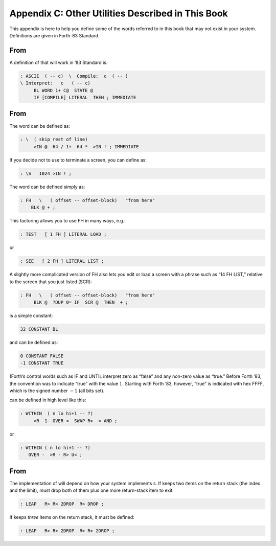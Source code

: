 


**************************************************
Appendix C: Other Utilities Described in This Book
**************************************************


This appendix is here to help you define some of the words referred to
in this book that may not exist in your system. Definitions are given in
Forth-83 Standard.

From 
=====

A definition of that will work in ’83 Standard is:

.. code-block:: none
   
   : ASCII  ( -- c)  \  Compile:  c  ( -- )
   \ Interpret:   c   ( -- c)
        BL WORD 1+ C@  STATE @
        IF [COMPILE] LITERAL  THEN ; IMMEDIATE

..


From 
=====

The word can be defined as:

.. code-block:: none
   
   : \  ( skip rest of line)
        >IN @  64 / 1+  64 *  >IN ! ; IMMEDIATE

..


If you decide not to use to terminate a screen, you can define as:

.. code-block:: none
   
   : \S   1024 >IN ! ;

..


The word can be defined simply as:

.. code-block:: none
   
   : FH   \   ( offset -- offset-block)   "from here"
       BLK @ + ;

..


This factoring allows you to use FH in many ways, e.g.:

.. code-block:: none
   
   : TEST   [ 1 FH ] LITERAL LOAD ;

..


or

.. code-block:: none
   
   : SEE   [ 2 FH ] LITERAL LIST ;

..


A slightly more complicated version of FH also lets you edit or load a
screen with a phrase such as “14 FH LIST,” relative to the screen that
you just listed (SCR):

.. code-block:: none
   
   : FH   \   ( offset -- offset-block)   "from here"
        BLK @  ?DUP 0= IF  SCR @  THEN  + ;

..


is a simple constant:

.. code-block:: none
   
   32 CONSTANT BL

..


and can be defined as:

.. code-block:: none
   
   0 CONSTANT FALSE
   -1 CONSTANT TRUE

..


(Forth’s control words such as IF and UNTIL interpret zero as “false”
and any non-zero value as “true.” Before Forth ’83, the convention was
to indicate “true” with the value :math:`1`. Starting with Forth ’83,
however, “true” is indicated with hex FFFF, which is the signed number
:math:`-1` (all bits set).

can be defined in high level like this:

.. code-block:: none
   
   : WITHIN  ( n lo hi+1 -- ?)
        >R  1- OVER <  SWAP R>  < AND ;

..


or

.. code-block:: none
   
   : WITHIN ( n lo hi+1 -- ?)
      OVER -  >R - R> U< ;

..


From 
=====

The implementation of will depend on how your system implements s. If
keeps two items on the return stack (the index and the limit), must drop
both of them plus one more return-stack item to exit:

.. code-block:: none
   
   : LEAP   R> R> 2DROP  R> DROP ;

..


If keeps *three* items on the return stack, it must be defined:

.. code-block:: none
   
   : LEAP   R> R> 2DROP  R> R> 2DROP ;

..


